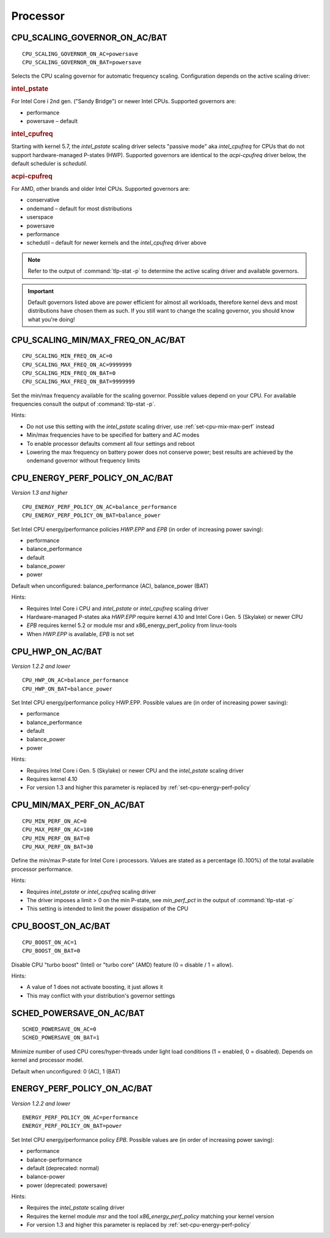 Processor
=========

.. _set-cpu-scaling-governor:

CPU_SCALING_GOVERNOR_ON_AC/BAT
------------------------------
::

    CPU_SCALING_GOVERNOR_ON_AC=powersave
    CPU_SCALING_GOVERNOR_ON_BAT=powersave

Selects the CPU scaling governor for automatic frequency scaling. Configuration
depends on the active scaling driver:

.. rubric:: intel_pstate

For Intel Core i 2nd gen. ("Sandy Bridge") or newer Intel CPUs. Supported
governors are:

* performance
* powersave – default

.. rubric:: intel_cpufreq

Starting with kernel 5.7, the `intel_pstate` scaling driver selects "passive mode"
aka `intel_cpufreq` for CPUs that do not support hardware-managed P-states (HWP).
Supported governors are identical to the `acpi-cpufreq` driver below, the default
scheduler is `schedutil`.

.. rubric:: acpi-cpufreq

For AMD, other brands and older Intel CPUs. Supported governors are:

* conservative
* ondemand – default for most distributions
* userspace
* powersave
* performance
* schedutil – default for newer kernels and the `intel_cpufreq` driver above

.. note::

    Refer to the output of :command:`tlp-stat -p` to determine the active
    scaling driver and available governors.

.. important::

    Default governors listed above are power efficient for almost all workloads,
    therefore kernel devs and most distributions have chosen them as such. If you
    still want to change the scaling governor, you should know what you're doing!

CPU_SCALING_MIN/MAX_FREQ_ON_AC/BAT
----------------------------------
::

    CPU_SCALING_MIN_FREQ_ON_AC=0
    CPU_SCALING_MAX_FREQ_ON_AC=9999999
    CPU_SCALING_MIN_FREQ_ON_BAT=0
    CPU_SCALING_MAX_FREQ_ON_BAT=9999999

Set the min/max frequency available for the scaling governor. Possible values
depend on your CPU. For available frequencies consult the output of
:command:`tlp-stat -p`.

Hints:

* Do not use this setting with the `intel_pstate` scaling driver, use
  :ref:`set-cpu-mix-max-perf` instead
* Min/max frequencies have to be specified for battery and AC modes
* To enable processor defaults comment all four settings and reboot
* Lowering the max frequency on battery power does not conserve power;
  best results are achieved by the ondemand governor without frequency limits

.. _set-cpu-energy-perf-policy:

CPU_ENERGY_PERF_POLICY_ON_AC/BAT
--------------------------------
*Version 1.3 and higher*

::

    CPU_ENERGY_PERF_POLICY_ON_AC=balance_performance
    CPU_ENERGY_PERF_POLICY_ON_BAT=balance_power

Set Intel CPU energy/performance policies `HWP.EPP` and `EPB` (in order of
increasing power saving):

* performance
* balance_performance
* default
* balance_power
* power

Default when unconfigured: balance_performance (AC), balance_power (BAT)

Hints:

* Requires Intel Core i CPU and `intel_pstate` or `intel_cpufreq` scaling driver
* Hardware-managed P-states aka `HWP.EPP` require kernel 4.10 and Intel Core i
  Gen. 5 (Skylake) or newer CPU
* `EPB` requires kernel 5.2 or module msr and x86_energy_perf_policy from linux-tools
* When `HWP.EPP` is available, `EPB` is not set

CPU_HWP_ON_AC/BAT
-----------------
*Version 1.2.2 and lower*

::

    CPU_HWP_ON_AC=balance_performance
    CPU_HWP_ON_BAT=balance_power

Set Intel CPU energy/performance policy HWP.EPP. Possible values are (in order
of increasing power saving):

* performance
* balance_performance
* default
* balance_power
* power

Hints:

* Requires Intel Core i Gen. 5 (Skylake) or newer CPU and the `intel_pstate` scaling driver
* Requires kernel 4.10
* For version 1.3 and higher this parameter is replaced by :ref:`set-cpu-energy-perf-policy`

.. _set-cpu-mix-max-perf:

CPU_MIN/MAX_PERF_ON_AC/BAT
--------------------------
::

    CPU_MIN_PERF_ON_AC=0
    CPU_MAX_PERF_ON_AC=100
    CPU_MIN_PERF_ON_BAT=0
    CPU_MAX_PERF_ON_BAT=30

Define the min/max P-state for Intel Core i processors. Values are stated as a
percentage (0..100%) of the total available processor performance.

Hints:

* Requires `intel_pstate` or `intel_cpufreq` scaling driver
* The driver imposes a limit > 0 on the min P-state, see `min_perf_pct` in the
  output of :command:`tlp-stat -p`
* This setting is intended to limit the power dissipation of the CPU

CPU_BOOST_ON_AC/BAT
-------------------
::

    CPU_BOOST_ON_AC=1
    CPU_BOOST_ON_BAT=0

Disable CPU "turbo boost" (Intel) or "turbo core" (AMD) feature (0 = disable /
1 = allow).

Hints:

* A value of 1 does not activate boosting, it just allows it
* This may conflict with your distribution's governor settings

SCHED_POWERSAVE_ON_AC/BAT
-------------------------
::

    SCHED_POWERSAVE_ON_AC=0
    SCHED_POWERSAVE_ON_BAT=1

Minimize number of used CPU cores/hyper-threads under light load conditions
(1 = enabled, 0 = disabled). Depends on kernel and processor model.

Default when unconfigured: 0 (AC), 1 (BAT)

ENERGY_PERF_POLICY_ON_AC/BAT
-----------------------------
*Version 1.2.2 and lower*

::

    ENERGY_PERF_POLICY_ON_AC=performance
    ENERGY_PERF_POLICY_ON_BAT=power

Set Intel CPU energy/performance policy `EPB`. Possible values are (in order of
increasing power saving):

* performance
* balance-performance
* default (deprecated: normal)
* balance-power
* power (deprecated: powersave)

Hints:

* Requires the `intel_pstate` scaling driver
* Requires the kernel module `msr` and the tool `x86_energy_perf_policy` matching
  your kernel version
* For version 1.3 and higher this parameter is replaced by :ref:`set-cpu-energy-perf-policy`

.. seealso::

    * `intel_pstate CPU Performance Scaling Driver <https://www.kernel.org/doc/html/latest/admin-guide/pm/intel_pstate.html>`_
      – driver documentation
    * `Intel Performance and Energy Bias Hint <https://www.kernel.org/doc/html/latest/admin-guide/pm/intel_epb.html>`_
      – `EPB` documentation
    * `Improvements in CPU frequency management <https://lwn.net/Articles/682391/>`_
      – LWN article covering the schedutil governor
